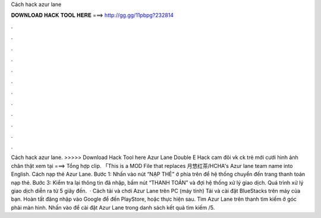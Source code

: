 Cách hack azur lane

𝐃𝐎𝐖𝐍𝐋𝐎𝐀𝐃 𝐇𝐀𝐂𝐊 𝐓𝐎𝐎𝐋 𝐇𝐄𝐑𝐄 ===> http://gg.gg/11pbpg?232814

.

.

.

.

.

.

.

.

.

.

.

.

Cách hack azur lane. >>>>> Download Hack Tool here Azur Lane Double E Hack cam đôi vk ck trẻ mới cưới hình ảnh chân thật xem tại ===> Tổng hợp clip. 「This is a MOD File that replaces 月悠红茶/HCHA's Azur lane team name into English. Cách nạp thẻ Azur Lane. Bước 1: Nhấn vào nút “NẠP THẺ” ở phía trên để hệ thống chuyển đến trang thanh toán nạp thẻ. Bước 3: Kiểm tra lại thông tin đã nhập, bấm nút “THANH TOÁN” và đợi hệ thống xử lý giao dịch. Quá trình xử lý giao dịch diễn ra từ 5 giây đến.  · Cách tải và chơi Azur Lane trên PC (máy tính) Tải và cài đặt BlueStacks trên máy của bạn. Hoàn tất đăng nhập vào Google để đến PlayStore, hoặc thực hiện sau. Tìm Azur Lane trên thanh tìm kiếm ở góc phải màn hình. Nhấn vào để cài đặt Azur Lane trong danh sách kết quả tìm kiếm /5.